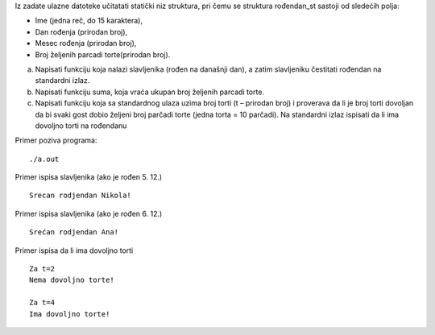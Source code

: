 Iz zadate ulazne datoteke učitatati statički niz struktura, pri čemu se struktura
rođendan_st sastoji od sledećih polja:

- Ime (jedna reč, do 15 karaktera),
- Dan rođenja (prirodan broj),
- Mesec rođenja (prirodan broj),
- Broj željenih parcadi torte(prirodan broj).


a) Napisati funkciju koja nalazi slavljenika (rođen na današnji dan), a zatim
   slavljeniku čestitati rođendan na standardni izlaz.
b) Napisati funkciju suma, koja vraća ukupan broj željenih parcadi torte.
c) Napisati funkciju koja sa standardnog ulaza uzima broj torti (t – prirodan broj) i
   proverava da li je broj torti dovoljan da bi svaki gost dobio željeni broj parčadi
   torte (jedna torta = 10 parčadi). Na standardni izlaz ispisati da li ima dovoljno
   torti na rođendanu



Primer poziva programa::

    ./a.out

Primer ispisa slavljenika (ako je rođen 5. 12.) ::

    Srecan rodjendan Nikola!

Primer ispisa slavljenika (ako je rođen 6. 12.) ::

    Srećan rodjendan Ana!

Primer ispisa da li ima dovoljno torti ::

    Za t=2
    Nema dovoljno torte!

    Za t=4
    Ima dovoljno torte!